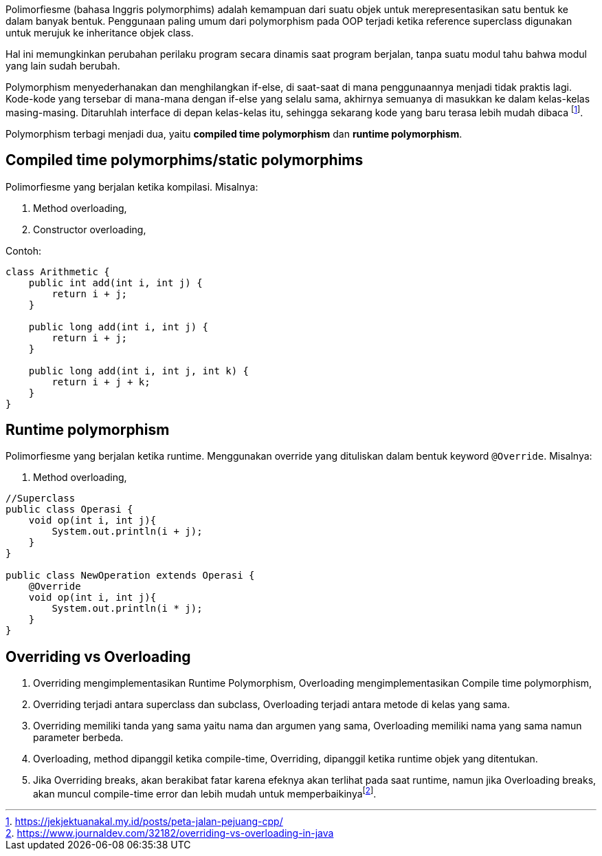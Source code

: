 :page-title     : Polymorphism
:page-signed-by : Deo Valiandro. M <valiandrod@gmail.com>
:page-layout    : default
:page-category  : pbo
:page-hidden    : true


Polimorfiesme (bahasa Inggris polymorphims) adalah kemampuan dari suatu objek
untuk  merepresentasikan satu bentuk ke dalam banyak bentuk. Penggunaan paling
umum dari polymorphism pada OOP terjadi ketika reference superclass digunakan
untuk merujuk ke inheritance objek class.

Hal ini memungkinkan perubahan perilaku program secara dinamis saat program
berjalan, tanpa suatu modul tahu bahwa modul yang lain sudah berubah.

Polymorphism menyederhanakan dan menghilangkan if-else, di saat-saat di mana
penggunaannya menjadi tidak praktis lagi. Kode-kode yang tersebar di mana-mana
dengan if-else yang selalu sama, akhirnya semuanya di masukkan ke dalam
kelas-kelas masing-masing. Ditaruhlah interface di depan kelas-kelas itu,
sehingga sekarang kode yang baru terasa lebih mudah dibaca
footnote:[https://jekjektuanakal.my.id/posts/peta-jalan-pejuang-cpp/].

Polymorphism terbagi menjadi dua, yaitu *compiled time polymorphism* dan
*runtime polymorphism*.

== Compiled time polymorphims/static polymorphims

Polimorfiesme yang berjalan ketika kompilasi. Misalnya:

. Method overloading,
. Constructor overloading,

Contoh:

[source, java]
----
class Arithmetic {
    public int add(int i, int j) {
        return i + j;
    }

    public long add(int i, int j) {
        return i + j;
    }

    public long add(int i, int j, int k) {
        return i + j + k;
    }
}
----

== Runtime polymorphism

Polimorfiesme yang berjalan ketika runtime. Menggunakan override yang dituliskan
dalam bentuk keyword `@Override`. Misalnya:

. Method overloading,

[source, java]
----
//Superclass
public class Operasi {
    void op(int i, int j){
        System.out.println(i + j);
    }
}

public class NewOperation extends Operasi {
    @Override
    void op(int i, int j){
        System.out.println(i * j);
    }
}
----

== Overriding vs Overloading

. Overriding mengimplementasikan Runtime Polymorphism, Overloading
    mengimplementasikan Compile time polymorphism,
. Overriding terjadi antara superclass dan subclass, Overloading terjadi antara
    metode di kelas yang sama.
. Overriding memiliki tanda yang sama yaitu nama dan argumen yang sama,
    Overloading memiliki nama yang sama namun parameter berbeda.
. Overloading, method dipanggil ketika compile-time, Overriding, dipanggil
    ketika runtime objek yang ditentukan.
. Jika Overriding breaks, akan berakibat fatar karena efeknya akan terlihat pada
    saat runtime, namun jika Overloading breaks, akan muncul compile-time error
    dan lebih mudah untuk memperbaikinyafootnote:[https://www.journaldev.com/32182/overriding-vs-overloading-in-java].